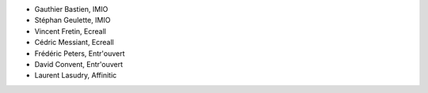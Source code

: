 - Gauthier Bastien, IMIO
- Stéphan Geulette, IMIO
- Vincent Fretin, Ecreall
- Cédric Messiant, Ecreall
- Frédéric Peters, Entr'ouvert
- David Convent, Entr'ouvert
- Laurent Lasudry, Affinitic
